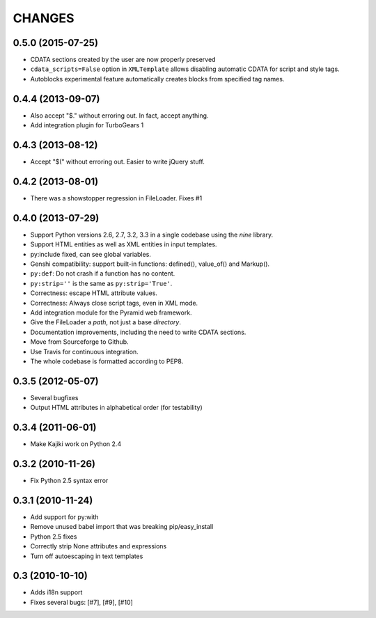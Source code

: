 CHANGES
=======

0.5.0 (2015-07-25)
------------------

* CDATA sections created by the user are now properly preserved
* ``cdata_scripts=False`` option in ``XMLTemplate`` allows disabling automatic CDATA for script and style tags.
* Autoblocks experimental feature automatically creates blocks from specified tag names.

0.4.4 (2013-09-07)
------------------

* Also accept "$." without erroring out. In fact, accept anything.
* Add integration plugin for TurboGears 1

0.4.3 (2013-08-12)
------------------

* Accept "$(" without erroring out. Easier to write jQuery stuff.

0.4.2 (2013-08-01)
------------------

* There was a showstopper regression in FileLoader. Fixes #1

0.4.0 (2013-07-29)
------------------

* Support Python versions 2.6, 2.7, 3.2, 3.3 in a single codebase
  using the *nine* library.
* Support HTML entities as well as XML entities in input templates.
* py:include fixed, can see global variables.
* Genshi compatibility: support built-in functions:
  defined(), value_of() and Markup().
* ``py:def``: Do not crash if a function has no content.
* ``py:strip=''`` is the same as ``py:strip='True'``.
* Correctness: escape HTML attribute values.
* Correctness: Always close script tags, even in XML mode.
* Add integration module for the Pyramid web framework.
* Give the FileLoader a *path*, not just a base *directory*.
* Documentation improvements, including the need to write CDATA sections.
* Move from Sourceforge to Github.
* Use Travis for continuous integration.
* The whole codebase is formatted according to PEP8.

0.3.5 (2012-05-07)
------------------

* Several bugfixes
* Output HTML attributes in alphabetical order (for testability)

0.3.4 (2011-06-01)
------------------

* Make Kajiki work on Python 2.4

0.3.2 (2010-11-26)
------------------

* Fix Python 2.5 syntax error

0.3.1 (2010-11-24)
------------------

* Add support for py:with
* Remove unused babel import that was breaking pip/easy_install
* Python 2.5 fixes
* Correctly strip None attributes and expressions
* Turn off autoescaping in text templates

0.3 (2010-10-10)
----------------

* Adds i18n support
* Fixes several bugs: [#7], [#9], [#10]
